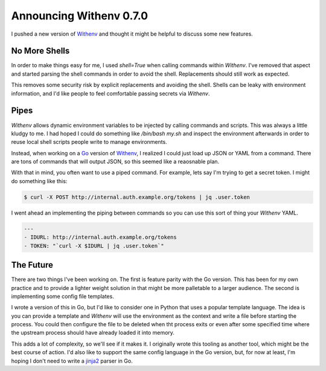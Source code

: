 Announcing Withenv 0.7.0
========================

I pushed a new version of `Withenv
<https://github.com/ionrock/withenv>`_ and thought it might be helpful
to discuss some new features.


No More Shells
--------------

In order to make things easy for me, I used `shell=True` when calling
commands within `Withenv`. I've removed that aspect and started
parsing the shell commands in order to avoid the shell. Replacements
should still work as expected.

This removes some security risk by explicit replacements and
avoiding the shell. Shells can be leaky with environment information,
and I'd like people to feel comfortable passing secrets via
`Withenv`.


Pipes
-----

`Withenv` allows dynamic environment variables to be injected by
calling commands and scripts. This was always a little kludgy to me. I
had hoped I could do something like `/bin/bash my.sh` and inspect the
environment afterwards in order to reuse local shell scripts people
write to manage environments.

Instead, when working on a `Go <https://golang.org>`_ version of
`Withenv <https://github.com/ionrock/we>`_, I realized I could just
load up JSON or YAML from a command. There are tons of commands that
will output JSON, so this seemed like a reaosnable plan.

With that in mind, you often want to use a piped command. For example,
lets say I'm trying to get a secret token. I might do something like
this:

.. code-block:: bash

   $ curl -X POST http://internal.auth.example.org/tokens | jq .user.token

I went ahead an implementing the piping between commands so you can
use this sort of thing your `Withenv` YAML.

.. code-block:: yaml

   ---
   - IDURL: http://internal.auth.example.org/tokens
   - TOKEN: "`curl -X $IDURL | jq .user.token`"


The Future
----------

There are two things I've been working on. The first is feature parity
with the Go version. This has been for my own practice and to provide
a lighter weight solution in that might be more palletable to a larger
audience. The second is implementing some config file templates.

I wrote a version of this in Go, but I'd like to consider one in
Python that uses a popular template language. The idea is you can
provide a template and `Withenv` will use the environment as the
context and write a file before starting the process. You could then
configure the file to be deleted when tht process exits or even after
some specified time where the upstream process should have already
loaded it into memory.

This adds a lot of complexity, so we'll see if it makes it. I
originally wrote this tooling as another tool, which might be the best
course of action. I'd also like to support the same config language in
the Go version, but, for now at least, I'm hoping I don't need to
write a `jinja2 <http://jinja.pocoo.org/>`_ parser in Go.


.. author:: default
.. categories:: code
.. tags:: devops, python, golang
.. comments::
